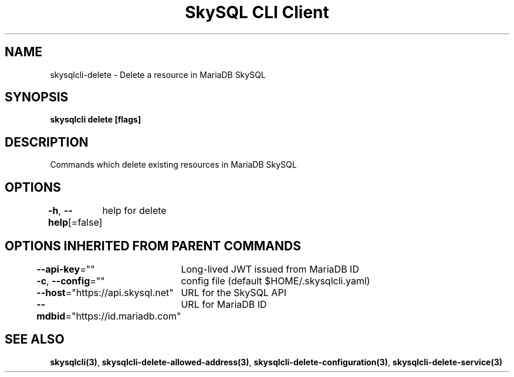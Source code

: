 .nh
.TH "SkySQL CLI Client" "3" "Mar 2022" "MariaDB Corporation" ""

.SH NAME
.PP
skysqlcli\-delete \- Delete a resource in MariaDB SkySQL


.SH SYNOPSIS
.PP
\fBskysqlcli delete [flags]\fP


.SH DESCRIPTION
.PP
Commands which delete existing resources in MariaDB SkySQL


.SH OPTIONS
.PP
\fB\-h\fP, \fB\-\-help\fP[=false]
	help for delete


.SH OPTIONS INHERITED FROM PARENT COMMANDS
.PP
\fB\-\-api\-key\fP=""
	Long\-lived JWT issued from MariaDB ID

.PP
\fB\-c\fP, \fB\-\-config\fP=""
	config file (default $HOME/.skysqlcli.yaml)

.PP
\fB\-\-host\fP="https://api.skysql.net"
	URL for the SkySQL API

.PP
\fB\-\-mdbid\fP="https://id.mariadb.com"
	URL for MariaDB ID


.SH SEE ALSO
.PP
\fBskysqlcli(3)\fP, \fBskysqlcli\-delete\-allowed\-address(3)\fP, \fBskysqlcli\-delete\-configuration(3)\fP, \fBskysqlcli\-delete\-service(3)\fP
